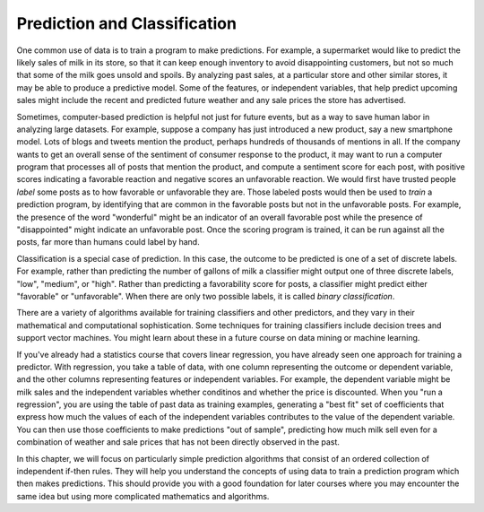 ..  Copyright (C)  Paul Resnick.  Permission is granted to copy, distribute
    and/or modify this document under the terms of the GNU Free Documentation
    License, Version 1.3 or any later version published by the Free Software
    Foundation; with Invariant Sections being Forward, Prefaces, and
    Contributor List, no Front-Cover Texts, and no Back-Cover Texts.  A copy of
    the license is included in the section entitled "GNU Free Documentation
    License".

.. _prediction_chap:

Prediction and Classification
-----------------------------

.. index:: prediction, classification, classifier, label, train, binary classification


One common use of data is to train a program to make predictions. For example, a supermarket would like to predict the likely sales of milk in its store, so that it can keep enough inventory to avoid disappointing customers, but not so much that some of the milk goes unsold and spoils. By analyzing past sales, at a particular store and other similar stores, it may be able to produce a predictive model. Some of the features, or independent variables, that help predict upcoming sales might include the recent and predicted future weather and any sale prices the store has advertised. 

Sometimes, computer-based prediction is helpful not just for future events, but as a way to save human labor in analyzing large datasets. For example, suppose a company has just introduced a new product, say a new smartphone model. Lots of blogs and tweets mention the product, perhaps hundreds of thousands of mentions in all. If the company wants to get an overall sense of the sentiment of consumer response to the product, it may want to run a computer program that processes all of posts that mention the product, and compute a sentiment score for each post, with positive scores indicating a favorable reaction and negative scores an unfavorable reaction. We would first have trusted people *label* some posts as to how favorable or unfavorable they are. Those labeled posts would then be used to *train* a prediction program, by identifying that are common in the favorable posts but not in the unfavorable posts. For example, the presence of the word "wonderful" might be an indicator of an overall favorable post while the presence of "disappointed" might indicate an unfavorable post. Once the scoring program is trained, it can be run against all the posts, far more than humans could label by hand.

Classification is a special case of prediction.  In this case, the outcome to be predicted is one of a set of discrete labels. For example, rather than predicting the number of gallons of milk a classifier might output one of three discrete labels, "low", "medium", or "high". Rather than predicting a favorability score for posts, a classifier might predict either "favorable" or "unfavorable". When there are only two possible labels, it is called *binary classification*.

There are a variety of algorithms available for training classifiers and other predictors, and they vary in their mathematical and computational sophistication. Some techniques for training classifiers include decision trees and support vector machines. You might learn about these in a future course on data mining or machine learning.

If you've already had a statistics course that covers linear regression, you have already seen one approach for training a predictor. With regression, you take a table of data, with one column representing the outcome or dependent variable, and the other columns representing features or independent variables. For example, the dependent variable might be milk sales and the independent variables whether conditinos and whether the price is discounted. When you "run a regression", you are using the table of past data as training examples, generating a "best fit" set of coefficients that express how much the values of each of the independent variables contributes to the value of the dependent variable. You can then use those coefficients to make predictions "out of sample", predicting how much milk sell even for a combination of weather and sale prices that has not been directly observed in the past.

In this chapter, we will focus on particularly simple prediction algorithms that consist of an ordered collection of independent if-then rules. They will help you understand the concepts of using data to train a prediction program which then makes predictions. This should provide you with a good foundation for later courses where you may encounter the same idea but using more complicated mathematics and algorithms.
